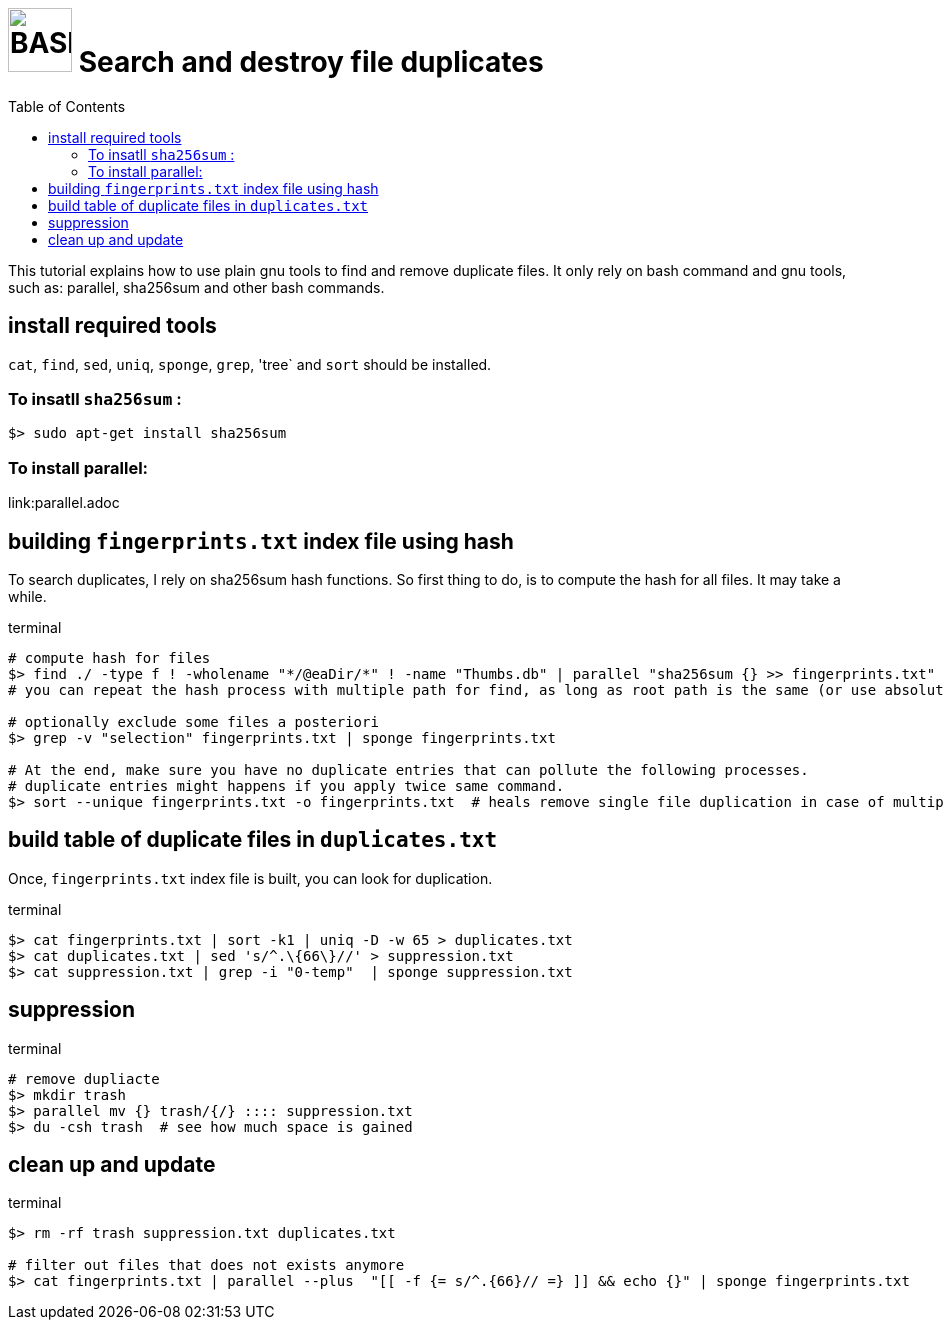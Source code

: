 = image:bash_icon.svg["BASH", width=64px] Search and destroy file duplicates
:experimental:
:toc:

This tutorial explains how to use plain gnu tools to find and remove duplicate files.
It only rely on bash command and gnu tools, such as: parallel, sha256sum and other bash commands.

== install required tools

`cat`, `find`, `sed`, `uniq`, `sponge`, `grep`, 'tree` and `sort` should be installed.

=== To insatll `sha256sum` :

[source,bash]
$> sudo apt-get install sha256sum

=== To install parallel: 

link:parallel.adoc

== building `fingerprints.txt` index file using hash

To search duplicates, I rely on sha256sum hash functions. 
So first thing to do, is to compute the hash for all files.
It may take a while.

.terminal
[source,bash]
----
# compute hash for files
$> find ./ -type f ! -wholename "*/@eaDir/*" ! -name "Thumbs.db" | parallel "sha256sum {} >> fingerprints.txt"
# you can repeat the hash process with multiple path for find, as long as root path is the same (or use absolute paths).

# optionally exclude some files a posteriori
$> grep -v "selection" fingerprints.txt | sponge fingerprints.txt

# At the end, make sure you have no duplicate entries that can pollute the following processes.
# duplicate entries might happens if you apply twice same command.
$> sort --unique fingerprints.txt -o fingerprints.txt  # heals remove single file duplication in case of multiple runs
----

== build table of duplicate files in `duplicates.txt`

Once, `fingerprints.txt` index file is built, you can look for duplication.


.terminal
[source,bash]
----
$> cat fingerprints.txt | sort -k1 | uniq -D -w 65 > duplicates.txt
$> cat duplicates.txt | sed 's/^.\{66\}//' > suppression.txt
$> cat suppression.txt | grep -i "0-temp"  | sponge suppression.txt
----

== suppression

.terminal
[source,bash]
----
# remove dupliacte
$> mkdir trash
$> parallel mv {} trash/{/} :::: suppression.txt
$> du -csh trash  # see how much space is gained
----

== clean up and update 

.terminal
[source,bash]
----
$> rm -rf trash suppression.txt duplicates.txt

# filter out files that does not exists anymore
$> cat fingerprints.txt | parallel --plus  "[[ -f {= s/^.{66}// =} ]] && echo {}" | sponge fingerprints.txt
----